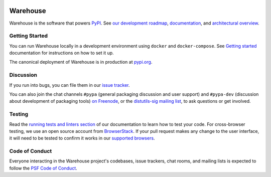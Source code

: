 |travis-badge|_

Warehouse
=========

Warehouse is the software that powers `PyPI`_.
See `our development roadmap`_, `documentation`_, and
`architectural overview`_.

Getting Started
---------------

You can run Warehouse locally in a development environment using
``docker`` and ``docker-compose``. See `Getting started`_
documentation for instructions on how to set it up.

The canonical deployment of Warehouse is in production at `pypi.org`_.

Discussion
----------

If you run into bugs, you can file them in our `issue tracker`_.

You can also join the chat channels ``#pypa`` (general packaging
discussion and user support) and ``#pypa-dev`` (discussion about
development of packaging tools) `on Freenode`_, or the `distutils-sig mailing
list`_, to ask questions or get involved.

Testing
----------

Read the `running tests and linters section`_ of our documentation to
learn how to test your code.  For cross-browser testing, we use an
open source account from `BrowserStack`_. If your pull request makes
any change to the user interface, it will need to be tested to confirm
it works in our `supported browsers`_.

|BrowserStackImg|_

Code of Conduct
---------------

Everyone interacting in the Warehouse project's codebases, issue trackers, chat
rooms, and mailing lists is expected to follow the `PSF Code of Conduct`_.

.. _`PyPI`: https://pypi.org/
.. _`our development roadmap`: https://warehouse.readthedocs.io/roadmap/
.. _`architectural overview`: https://warehouse.readthedocs.io/application/
.. _`documentation`: https://warehouse.readthedocs.io
.. _`Getting started`: https://warehouse.readthedocs.io/development/getting-started/
.. _`issue tracker`: https://github.com/pypa/warehouse/issues
.. _`pypi.org`: https://pypi.org/
.. _`on Freenode`: https://webchat.freenode.net/?channels=%23pypa-dev,pypa
.. _`distutils-sig mailing list`: https://mail.python.org/mailman3/lists/distutils-sig.python.org/
.. _`Running tests and linters section`: https://warehouse.readthedocs.io/development/getting-started/#running-tests-and-linters
.. _BrowserStack: https://browserstack.com/
.. _`supported browsers`: https://warehouse.readthedocs.io/development/frontend/#browser-support
.. |BrowserStackImg| image:: docs/_static/browserstack-logo.png
.. _BrowserStackImg: https://browserstack.com/
.. _`PSF Code of Conduct`: https://github.com/pypa/.github/blob/main/CODE_OF_CONDUCT.md
.. |travis-badge| image:: https://api.travis-ci.org/pypa/warehouse.svg?branch=master
.. _travis-badge: https://travis-ci.org/pypa/warehouse
